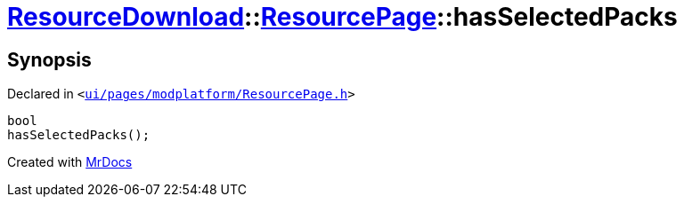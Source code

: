 [#ResourceDownload-ResourcePage-hasSelectedPacks]
= xref:ResourceDownload.adoc[ResourceDownload]::xref:ResourceDownload/ResourcePage.adoc[ResourcePage]::hasSelectedPacks
:relfileprefix: ../../
:mrdocs:


== Synopsis

Declared in `&lt;https://github.com/PrismLauncher/PrismLauncher/blob/develop/launcher/ui/pages/modplatform/ResourcePage.h#L84[ui&sol;pages&sol;modplatform&sol;ResourcePage&period;h]&gt;`

[source,cpp,subs="verbatim,replacements,macros,-callouts"]
----
bool
hasSelectedPacks();
----



[.small]#Created with https://www.mrdocs.com[MrDocs]#
